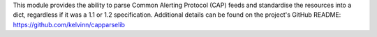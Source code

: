 This module provides the ability to parse Common Alerting Protocol (CAP) feeds and standardise the resources into a dict, regardless if it was a 1.1 or 1.2 specification. Additional details can be found on the project's GitHub README:  https://github.com/kelvinn/capparselib


